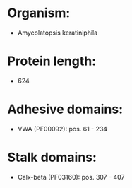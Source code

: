 * Organism:
- Amycolatopsis keratiniphila
* Protein length:
- 624
* Adhesive domains:
- VWA (PF00092): pos. 61 - 234
* Stalk domains:
- Calx-beta (PF03160): pos. 307 - 407

